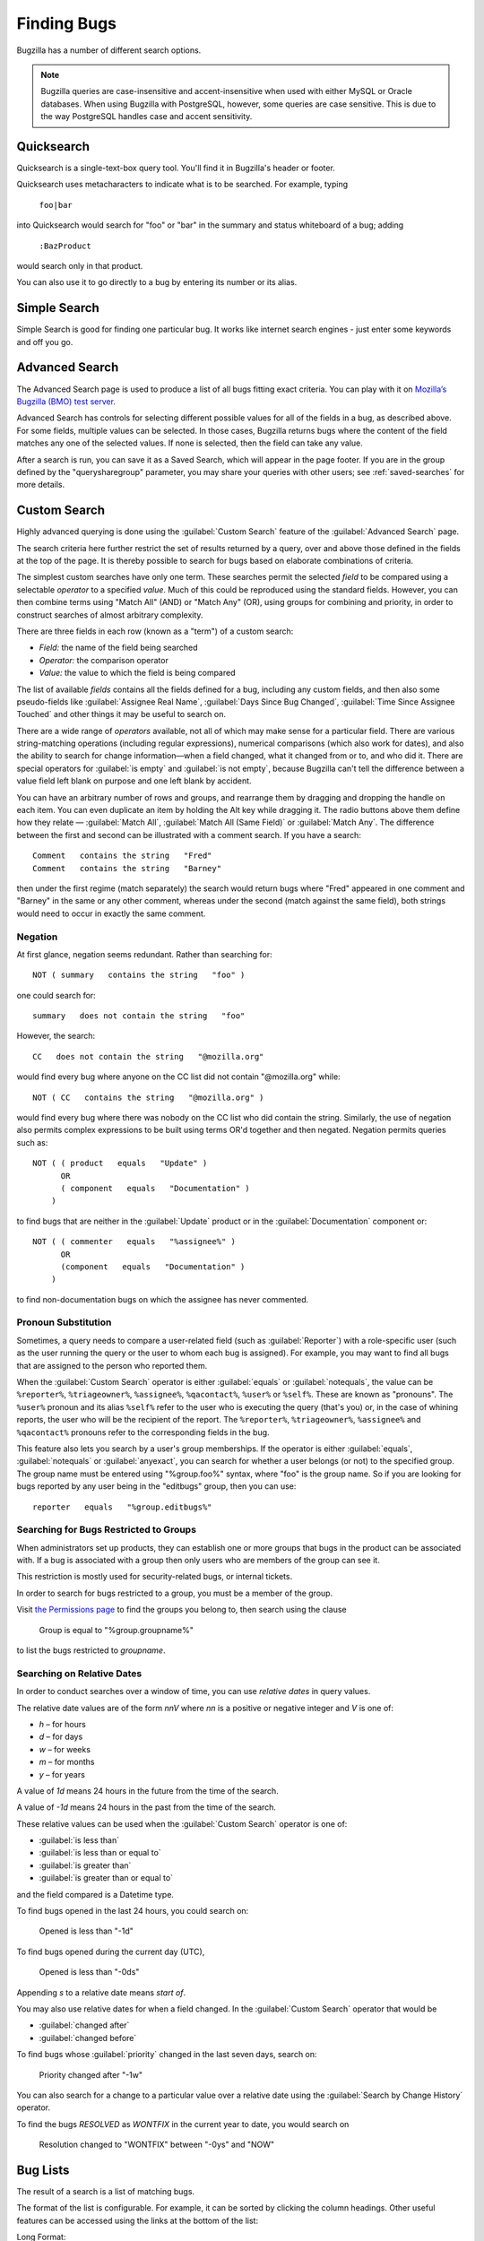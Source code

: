 .. _finding:

Finding Bugs
############

Bugzilla has a number of different search options.

.. note:: Bugzilla queries are case-insensitive and accent-insensitive when
    used with either MySQL or Oracle databases. When using Bugzilla with
    PostgreSQL, however, some queries are case sensitive. This is due to
    the way PostgreSQL handles case and accent sensitivity.

.. _quicksearch:

Quicksearch
===========

Quicksearch is a single-text-box query tool. You'll find it in
Bugzilla's header or footer.

Quicksearch uses
metacharacters to indicate what is to be searched. For example, typing

  ``foo|bar``

into Quicksearch would search for "foo" or "bar" in the
summary and status whiteboard of a bug; adding

  ``:BazProduct``

would search only in that product.

You can also use it to go directly to a bug by entering its number or its
alias.

Simple Search
=============

Simple Search is good for finding one particular bug. It works like internet
search engines - just enter some keywords and off you go.

Advanced Search
===============

The Advanced Search page is used to produce a list of all bugs fitting
exact criteria. You can play with it on `Mozilla’s Bugzilla (BMO) test server
<https://bugzilla-dev.allizom.org/query.cgi?format=advanced>`_.

Advanced Search has controls for selecting different possible
values for all of the fields in a bug, as described above. For some
fields, multiple values can be selected. In those cases, Bugzilla
returns bugs where the content of the field matches any one of the selected
values. If none is selected, then the field can take any value.

After a search is run, you can save it as a Saved Search, which
will appear in the page footer. If you are in the group defined
by the "querysharegroup" parameter, you may share your queries
with other users; see :ref:`saved-searches` for more details.

.. _custom-search:

Custom Search
=============

Highly advanced querying is done using the :guilabel:`Custom Search` feature
of the :guilabel:`Advanced Search` page.

The search criteria here further restrict the set of results
returned by a query, over and above those defined in the fields at the top
of the page. It is thereby possible to search for bugs
based on elaborate combinations of criteria.

The simplest custom searches have only one term. These searches permit the
selected *field* to be compared using a selectable *operator* to a specified
*value*. Much of this could be reproduced using the standard fields. However,
you can then combine terms using "Match All" (AND) or "Match Any" (OR), using
groups for combining and priority, in order to construct searches of almost
arbitrary complexity.

There are three fields in each row (known as a "term") of a custom search:

- *Field:*
  the name of the field being searched

- *Operator:*
  the comparison operator

- *Value:*
  the value to which the field is being compared

The list of available *fields* contains all the fields defined for a bug,
including any custom fields, and then also some pseudo-fields like
:guilabel:`Assignee Real Name`, :guilabel:`Days Since Bug Changed`,
:guilabel:`Time Since Assignee Touched` and other things it may be useful to
search on.

There are a wide range of *operators* available, not all of which may make
sense for a particular field. There are various string-matching operations
(including regular expressions), numerical comparisons (which also work for
dates), and also the ability to search for change information—when a field
changed, what it changed from or to, and who did it. There are special
operators for :guilabel:`is empty` and :guilabel:`is not empty`, because
Bugzilla can't tell the difference between a value field left blank on
purpose and one left blank by accident.

You can have an arbitrary number of rows and groups, and rearrange them by
dragging and dropping the handle on each item. You can even duplicate an item by
holding the Alt key while dragging it. The radio buttons above them define how
they relate — :guilabel:`Match All`, :guilabel:`Match All (Same Field)` or
:guilabel:`Match Any`. The difference between the first and second can be
illustrated with a comment search. If you have a search::

    Comment   contains the string   "Fred"
    Comment   contains the string   "Barney"

then under the first regime (match separately) the search would return bugs
where "Fred" appeared in one comment and "Barney" in the same or any other
comment, whereas under the second (match against the same field), both strings
would need to occur in exactly the same comment.

.. _advanced-features:

Negation
--------

At first glance, negation seems redundant. Rather than
searching for::

    NOT ( summary   contains the string   "foo" )

one could search for::

    summary   does not contain the string   "foo"

However, the search::

    CC   does not contain the string   "@mozilla.org"

would find every bug where anyone on the CC list did not contain
"@mozilla.org" while::

    NOT ( CC   contains the string   "@mozilla.org" )

would find every bug where there was nobody on the CC list who
did contain the string. Similarly, the use of negation also permits
complex expressions to be built using terms OR'd together and then
negated. Negation permits queries such as::

    NOT ( ( product   equals   "Update" )
          OR
          ( component   equals   "Documentation" )
        )

to find bugs that are neither
in the :guilabel:`Update` product or in the :guilabel:`Documentation` component
or::

    NOT ( ( commenter   equals   "%assignee%" )
          OR
          (component   equals   "Documentation" )
        )

to find non-documentation bugs on which the assignee has never commented.

.. _pronouns:

Pronoun Substitution
--------------------

Sometimes, a query needs to compare a user-related field
(such as :guilabel:`Reporter`) with a role-specific user (such as the
user running the query or the user to whom each bug is assigned). For
example, you may want to find all bugs that are assigned to the person
who reported them.

When the :guilabel:`Custom Search` operator is either :guilabel:`equals` or
:guilabel:`notequals`, the value can be ``%reporter%``, ``%triageowner%``,
``%assignee%``, ``%qacontact%``, ``%user%`` or ``%self%``. These are known as
"pronouns". The ``%user%`` pronoun and its alias ``%self%`` refer to the user
who is executing the query (that's you) or, in the case of whining reports, the
user who will be the recipient of the report. The ``%reporter%``,
``%triageowner%``, ``%assignee%`` and ``%qacontact%`` pronouns refer to the
corresponding fields in the bug.

This feature also lets you search by a user's group memberships. If the
operator is either :guilabel:`equals`, :guilabel:`notequals` or
:guilabel:`anyexact`, you can search for
whether a user belongs (or not) to the specified group. The group name must be
entered using "%group.foo%" syntax, where "foo" is the group name.
So if you are looking for bugs reported by any user being in the
"editbugs" group, then you can use::

    reporter   equals   "%group.editbugs%"

.. _group_restrictions:

Searching for Bugs Restricted to Groups
---------------------------------------

When administrators set up products, they can establish one or more
groups that bugs in the product can be associated with. If a bug is associated
with a group then only users who are members of the group can see it.

This restriction is mostly used for security-related bugs, or internal tickets.

In order to search for bugs restricted to a group, you must be a member of the group.

Visit `the Permissions page <https://bugzilla.mozilla.org/userprefs.cgi?tab=permissions>`_
to find the groups you belong to, then search using the clause

    Group   is equal to "%group.groupname%"

to list the bugs restricted to `groupname`.

.. _relative-dates:

Searching on Relative Dates
---------------------------

In order to conduct searches over a window of time, you can use *relative dates* in query values.

The relative date values are of the form `nnV` where `nn` is a positive or negative integer and `V` is one of:

* `h` – for hours
* `d` – for days
* `w` – for weeks
* `m` – for months
* `y` – for years

A value of `1d` means 24 hours in the future from the time of the search.

A value of `-1d` means 24 hours in the past from the time of the search.

These relative values can be used when the :guilabel:`Custom Search` operator is one of:

* :guilabel:`is less than`
* :guilabel:`is less than or equal to`
* :guilabel:`is greater than`
* :guilabel:`is greater than or equal to`

and the field compared is a Datetime type.

To find bugs opened in the last 24 hours, you could search on:

    Opened   is less than   "-1d"

To find bugs opened during the current day (UTC),

    Opened   is less than   "-0ds"

Appending `s` to a relative date means *start of*.

You may also use relative dates for when a field changed. In the :guilabel:`Custom Search` operator that would be

* :guilabel:`changed after`
* :guilabel:`changed before`

To find bugs whose :guilabel:`priority` changed in the last seven days, search on:

    Priority   changed after   "-1w"

You can also search for a change to a particular value over a relative date using the :guilabel:`Search by Change History` operator.

To find the bugs `RESOLVED` as `WONTFIX` in the current year to date, you would search on

    Resolution   changed to "WONTFIX"   between "-0ys" and "NOW"

.. _list:

Bug Lists
=========

The result of a search is a list of matching bugs.

The format of the list is configurable. For example, it can be
sorted by clicking the column headings. Other useful features can be
accessed using the links at the bottom of the list:

Long Format:
    this gives you a large page with a non-editable summary of the fields
    of each bug.

XML (icon):
    get the buglist in an XML format.

CSV (icon):
    get the buglist as comma-separated values, for import into e.g.
    a spreadsheet.

Feed (icon):
    get the buglist as an Atom feed.  Copy this link into your
    favorite feed reader.  If you are using Firefox, you can also
    save the list as a live bookmark by clicking the live bookmark
    icon in the status bar.  To limit the number of bugs in the feed,
    add a limit=n parameter to the URL.

iCalendar (icon):
    Get the buglist as an iCalendar file. Each bug is represented as a
    to-do item in the imported calendar.

Change Columns:
    change the bug attributes which appear in the list.

Change Several Bugs At Once:
    If your account is sufficiently empowered, and more than one bug
    appears in the bug list, this link is displayed and lets you easily make
    the same change to all the bugs in the list - for example, changing
    their assignee.

Send Mail to Bug Assignees:
    If more than one bug appear in the bug list and there are at least
    two distinct bug assignees, this links is displayed which lets you
    easily send a mail to the assignees of all bugs on the list.

Edit Search:
    If you didn't get exactly the results you were looking for, you can
    return to the Query page through this link and make small revisions
    to the query you just made so you get more accurate results.

Remember Search As:
    You can give a search a name and remember it; the name will appear
    as an auto-completion in the search field in the header of Bugzilla
    pages giving you quick access to run it again later.
